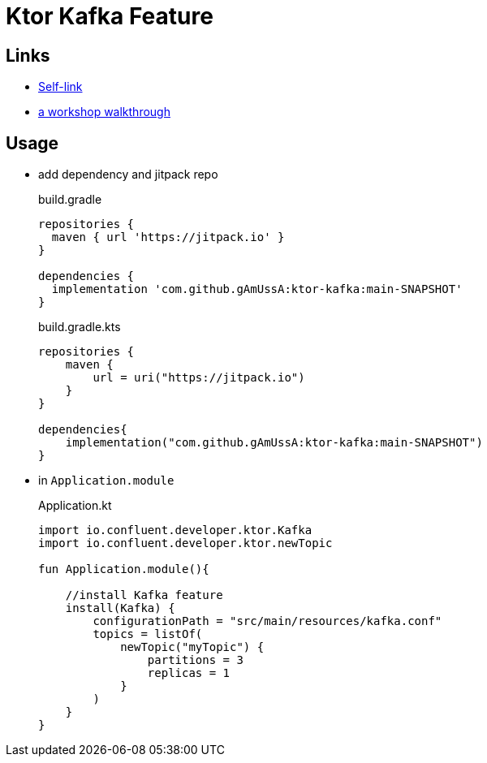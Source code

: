 = Ktor Kafka Feature

== Links

* https://gamov.dev/ktor-kafka-git[Self-link]
* https://gamov.dev/ktor-kafka[a workshop walkthrough]

== Usage

* add dependency and jitpack repo
+
[source,groovy]
.build.gradle
----
repositories {
  maven { url 'https://jitpack.io' }
}

dependencies {
  implementation 'com.github.gAmUssA:ktor-kafka:main-SNAPSHOT'
}
----
+

[source,kotlin]
.build.gradle.kts
----
repositories {
    maven {
        url = uri("https://jitpack.io")
    }
}

dependencies{
    implementation("com.github.gAmUssA:ktor-kafka:main-SNAPSHOT")
}
----

* in `Application.module`
+
[source,kotlin]
.Application.kt
----
import io.confluent.developer.ktor.Kafka
import io.confluent.developer.ktor.newTopic

fun Application.module(){

    //install Kafka feature
    install(Kafka) {
        configurationPath = "src/main/resources/kafka.conf"
        topics = listOf(
            newTopic("myTopic") {
                partitions = 3
                replicas = 1
            }
        )
    }
}
----




